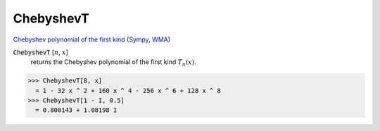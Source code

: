 ChebyshevT
==========

`Chebyshev polynomial of the first kind <https://en.wikipedia.org/wiki/Chebyshev_polynomials>`_ (`Sympy <https://docs.sympy.org/latest/modules/functions/special.html#sympy.functions.special.polynomials.chebyshevt>`_, `WMA <https://reference.wolfram.com/language/ref/ChebyshevT.html>`_)


:code:`ChebyshevT` [:math:`n`, :math:`x`]
    returns the Chebyshev polynomial of the first kind :math:`T_n(x)`.





>>> ChebyshevT[8, x]
  = 1 - 32 x ^ 2 + 160 x ^ 4 - 256 x ^ 6 + 128 x ^ 8
>>> ChebyshevT[1 - I, 0.5]
  = 0.800143 + 1.08198 I
